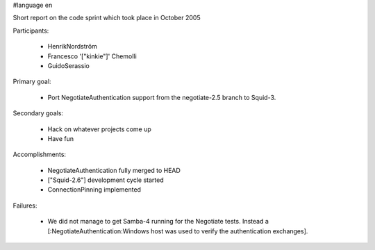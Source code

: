 #language en

Short report on the code sprint which took place in October 2005

Participants:

  * HenrikNordström
  * Francesco '["kinkie"]' Chemolli
  * GuidoSerassio

Primary goal:

  * Port NegotiateAuthentication support from the negotiate-2.5 branch to Squid-3.

Secondary goals:

  * Hack on whatever projects come up
  * Have fun

Accomplishments:

  * NegotiateAuthentication fully merged to HEAD
  * ["Squid-2.6"] development cycle started
  * ConnectionPinning implemented

Failures:

  * We did not manage to get Samba-4 running for the Negotiate tests. Instead a [:NegotiateAuthentication:Windows host was used to verify the authentication exchanges].
